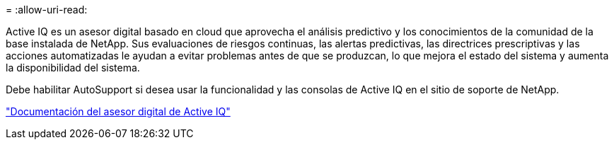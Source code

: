 = 
:allow-uri-read: 


Active IQ es un asesor digital basado en cloud que aprovecha el análisis predictivo y los conocimientos de la comunidad de la base instalada de NetApp. Sus evaluaciones de riesgos continuas, las alertas predictivas, las directrices prescriptivas y las acciones automatizadas le ayudan a evitar problemas antes de que se produzcan, lo que mejora el estado del sistema y aumenta la disponibilidad del sistema.

Debe habilitar AutoSupport si desea usar la funcionalidad y las consolas de Active IQ en el sitio de soporte de NetApp.

https://docs.netapp.com/us-en/active-iq/index.html["Documentación del asesor digital de Active IQ"^]
